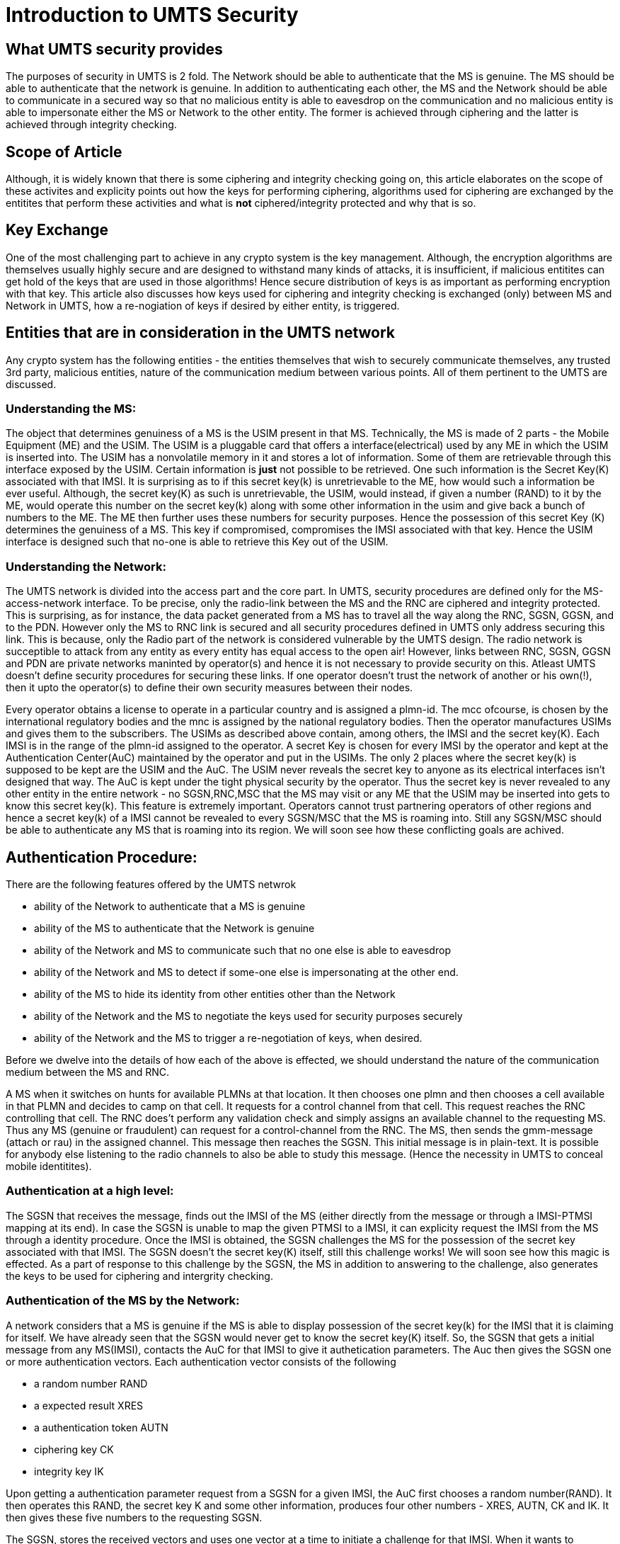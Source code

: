 Introduction to UMTS Security
==============================

What UMTS security provides
----------------------------

The purposes of security in UMTS is 2 fold. The Network should be able to
authenticate that the MS is genuine. The MS should be able to authenticate that
the network is genuine. In addition to authenticating each other, the MS and
the Network should be able to communicate in a secured way so that no malicious
entity is able to eavesdrop on the communication and no malicious entity is
able to impersonate either the MS or Network to the other entity. The former is
achieved through ciphering and the latter is achieved through integrity
checking.

Scope of Article
-----------------

Although, it is widely known that there is some ciphering and integrity
checking going on, this article elaborates on the scope of these activites and
explicity points out how the keys for performing ciphering, algorithms used for
ciphering are exchanged by the entitites that perform these activities and what
is *not* ciphered/integrity protected and why that is so.

Key Exchange
------------

One of the most challenging part to achieve in any crypto system is the key
management. Although, the encryption algorithms are themselves usually highly
secure and are designed to withstand many kinds of attacks, it is insufficient,
if malicious entitites can get hold of the keys that are used in those
algorithms! Hence secure distribution of keys is as important as
performing encryption with that key. This article also discusses how
keys used for ciphering and integrity checking is exchanged (only)
between MS and Network in UMTS, how a re-nogiation of keys if desired by
either entity, is triggered.

Entities that are in consideration in the UMTS network
-------------------------------------------------------

Any crypto system has the following entities - the entities themselves that
wish to securely communicate themselves, any trusted 3rd party, malicious
entities, nature of the communication medium between various points. All of
them pertinent to the UMTS are discussed.

Understanding the MS:
~~~~~~~~~~~~~~~~~~~~

The object that determines genuiness of a MS is the USIM present in that MS.
Technically, the MS is made of 2 parts - the Mobile Equipment (ME) and the
USIM. The USIM is a pluggable card that offers a interface(electrical)  used by
any ME in which the USIM is inserted into. The USIM has a nonvolatile memory in
it and stores a lot of information. Some of them are retrievable through this
interface exposed by the USIM. Certain information is *just* not possible to be
retrieved. One such information is the Secret Key(K) associated with that IMSI.
It is surprising as to if this secret key(k) is unretrievable to the ME, how
would such a information be ever useful. Although, the secret key(K) as such is
unretrievable, the USIM, would instead, if given a number (RAND) to it by the
ME, would operate this number on the secret key(k) along with some other
information in the usim and give back a bunch of numbers to the ME. The ME then
further uses these numbers for security purposes. Hence the possession of this
secret Key (K) determines the genuiness of a MS. This key if compromised,
compromises the IMSI associated with that key. Hence the USIM interface
is designed such that no-one is able to retrieve this Key out of the
USIM.

Understanding the Network:
~~~~~~~~~~~~~~~~~~~~~~~~~~

The UMTS network is divided into the access part and the core part. In UMTS,
security procedures are defined only for the MS-access-network interface.
To be precise, only the radio-link between the MS and the RNC are ciphered
and integrity protected. This is surprising, as for instance, the data packet
generated from a MS has to travel all the way along the RNC, SGSN, GGSN, and to
the PDN. However only the MS to RNC link is secured and all security procedures
defined in UMTS only address securing this link. This is because, only the
Radio part of the network is considered vulnerable by the UMTS design. The
radio network is succeptible to attack from any entity as every entity has
equal access to the open air! However, links between RNC, SGSN, GGSN and PDN
are private networks maninted by operator(s) and hence it is not necessary to
provide security on this. Atleast UMTS doesn't define security procedures for
securing these links. If one operator doesn't trust the network of another or
his own(!), then it upto the operator(s) to define their own security measures
between their nodes.

Every operator obtains a license to operate in a particular country and is
assigned a plmn-id. The mcc ofcourse, is chosen by the international regulatory
bodies and the mnc is assigned by the national regulatory bodies. Then the
operator manufactures USIMs and gives them to the subscribers. The USIMs as
described above contain, among others, the IMSI and the secret key(K). Each
IMSI is in the range of the plmn-id assigned to the operator. A secret Key is
chosen for every IMSI by the operator and kept at the Authentication
Center(AuC) maintained by the operator and put in the USIMs. The only 2 places
where the secret key(k) is supposed to be kept are the USIM and the AuC. The
USIM never reveals the secret key to anyone as its electrical interfaces isn't
designed that way. The AuC is kept under the tight physical security by the
operator. Thus the secret key is never revealed to any other entity in the
entire network - no SGSN,RNC,MSC that the MS may visit or any ME that the USIM
may be inserted into gets to know this secret key(k). This feature is extremely
important. Operators cannot trust partnering operators of other regions and
hence a secret key(k) of a IMSI cannot be revealed to every SGSN/MSC that the
MS is roaming into. Still any SGSN/MSC should be able to authenticate any MS
that is roaming into its region. We will soon see how these conflicting goals
are achived.

Authentication Procedure:
-------------------------

There are the following features offered by the UMTS netwrok

* ability of the Network to authenticate that a MS is genuine
* ability of the MS to authenticate that the Network is genuine
* ability of the Network and MS to communicate such that no one else is able to eavesdrop
* ability of the Network and MS to detect if some-one else is impersonating at the other end.
* ability of the MS to hide its identity from other entities other than the Network
* ability of the Network and the MS to negotiate the keys used for security purposes securely
* ability of the Network and the MS to trigger a re-negotiation of keys, when desired.

Before we dwelve into the details of how each of the above is effected, we
should understand the nature of the communication medium between the MS and
RNC. 

A MS when it switches on hunts for available PLMNs at that location. It then
chooses one plmn and then chooses a cell available in that PLMN and decides to
camp on that cell. It requests for a control channel from that cell. This
request reaches the RNC controlling that cell. The RNC does't perform any
validation check and simply assigns an available channel to the requesting MS.
Thus any MS (genuine or fraudulent) can request for a control-channel from the
RNC. The MS, then sends the gmm-message (attach or rau) in the assigned
channel. This message then reaches the SGSN. This initial message is in
plain-text. It is possible for anybody else listening to the radio channels to
also be able to study this message. (Hence the necessity in UMTS to conceal
mobile identitites).

Authentication at a high level:
~~~~~~~~~~~~~~~~~~~~~~~~~~~~~~~~

The SGSN that receives the message, finds out the IMSI of the MS (either
directly from the message or through a IMSI-PTMSI mapping at its end). In
case the SGSN is unable to map the given PTMSI to a IMSI, it can explicity
request the IMSI from the MS through a identity procedure. Once the IMSI is
obtained, the SGSN challenges the MS for the possession of the secret key
associated with that IMSI. The SGSN doesn't the secret key(K) itself, still
this challenge works! We will soon see how this magic is effected. As a part of
response to this challenge by the SGSN, the MS in addition to answering to the
challenge, also generates the keys to be used for ciphering and intergrity
checking. 

Authentication of the MS by the Network:
~~~~~~~~~~~~~~~~~~~~~~~~~~~~~~~~~~~~~~~~~

A network considers that a MS is genuine if the MS is able to display
possession of the secret key(k) for the IMSI that it is claiming for itself. We
have already seen that the SGSN would never get to know the secret key(K)
itself. So, the SGSN that gets a initial message from any MS(IMSI), contacts
the AuC for that IMSI to give it authetication parameters. The Auc then gives
the SGSN one or more authentication vectors. Each authentication vector
consists of the following

* a random number RAND
* a expected result XRES
* a authentication token AUTN
* ciphering key CK
* integrity key IK

Upon getting a authentication parameter request from a SGSN for a given IMSI,
the AuC first chooses a random number(RAND). It then operates this RAND,
the secret key K and some other information, produces four other numbers -
XRES, AUTN, CK and IK. It then gives these five numbers to the requesting
SGSN.

The SGSN, stores the received vectors and uses one vector at a time to initiate
a challenge for that IMSI. When it wants to challenge a MS, the SGSN initiates
a Auth&Cipher-Request message. In this message, the SGSN sends the RAND, AUTN.
The MS recieves it. The ME of the MS, passes down these 2 numbers to the USIM.
The USIM receives the RAND and since it has all the other information, (the
secret key(K) among them), it generates the remaining 4 itself - CK, IK,
AUTN and XRES. The USIM gives these numbers back to the ME. The ME then
responds with the XRES back to the SGSN. The SGSN now verifies the XRES
given by the MS with that available in the vector. If they are same, the MS
has passes authentication! The premise in UMTS is that only a valid USIM,
with the right secret key(k) will be able to generate the right XRES for
the given RAND.

We will soon see the use of the other numbers in the vector in the following
sections.

Authentication of the Network by the MS:
~~~~~~~~~~~~~~~~~~~~~~~~~~~~~~~~~~~~~~~~

A MS should be able to authenticate that the SGSN that is accepting its attach
is a genuine SGSN. This is important as, if the network is impersonated by
malicious entities, the UE might be sending valuble data to this malicious
network. To effect the MS authenticate the Network, the MS and the Network
(AuC), both posses one more number, called the sequence number. Every IMSI has
a secret key(k) and a sequence number associated with it. The MS verifies that
the network is genuine by ensuring that the network is displaying possession of
the right sequence number. The AUTN is derived from IMSI, K, seq-number among
others. Thus for the given RAND, if the MS finds out that the AUTN that it
generated does't match the AUTN sent by the network, it knows the Network is
not possessing the right seq-number. 

This is a sequence number because, every time one challenge is performed, this
number is increased in its value. Since its a dynamically changing number, it
is possible that if some vectors go unchallenged at some SGSNs, the MS and the
the AuC may go out of sync with this sequence number. So, when the AUTN is
wrong, the MS doesn't immediately conclude that the network is bad, but rather
gives the Network a chance to resync its sequence number and then generate a
new AUTN. So, when a given RAND, AUTN is not acceptable to the MS, it will have
to notify the Network of a sequence number mismatch and also let the Network
know securely of the sequnce number that the MS is having. To effect this, the
MS instead of responding to the challenge with a Auth&Cipher response, rather
sends a Auth&Cipher Failure of type Sync failure. In the Sync-failed message,
the MS encodes its sequence number using the key(K) into a number - AUTS
and gives it back to the SGSN. The SGSN forwards this RAND, AUTS to the
AuC. The AuC will be able to recover the sequence number at the MS as it
also knows the secret key(K) that was used in preparation of AUTS. The
AuC issues fresh vectors calculted from the new sequence number. 

Ciphered Connection:
~~~~~~~~~~~~~~~~~~~~~

The MS and the Network after authenticating each other should be able to
communicate such that other entities are not able to eavesdrop. To achieve this
each partly encrptys the message that is being sent. The Key necessary for
encrption should also be exchanged securely. This secure exchange is achived as
a side-product of the authentication procedure! The vector that the AuC
prepares contains the encryption key along with it. This ciphering key(CK) is
derived as function of RAND, K and other numbers that are in possession of AuC
and USIM only. Thus the MS after processing the authenitication challenge will
be able to derive the ciphering key(CK) itself. As for the network, the SGSN
after accepting the Auth and Cipher response from the MS, instructs the RNC to
start the encryption on the Iu, using a security mode command. 

Integrity-Protected Connection:
~~~~~~~~~~~~~~~~~~~~~~~~~~~~~~

Just like ciphering, each entity signs his message using a MAC. The key used
for producing MAC (IK) is also derived just like how the Ciphering key is
derived. Each entity before accepting a message calculates the MAC of the
message and accepts it only if it matches. Else the message is dropped. No one
other than with the possession of IK, will be able to generate a right packet
with a correct MAC.

Choosing the algorithm:
~~~~~~~~~~~~~~~~~~~~~~

In addition to defining procedures for deriving the Ciphering and
Integrity-Protection keys, UMTS also defines the algorithms to use for
Ciphering and Integrity-Protecting. At the time of this writing, 2 ciphering
algorithms and one Integrity-Protection algorithm are available. They are named
UEA0, UEA1 and UIA0. The MS when it establishes the RRC connection with the
RNC, gives its algorithm capability to the RNC. The SGSN when it issues a
security mode command, gives the RNC a list of allowed algorithms that the RNC
can use on this MS. The RNC then decides which exact algorithm to use, and
informs both the MS and the SGSN of the choosen algorithm.

Identity Protection:
~~~~~~~~~~~~~~~~~~~~~

Unlike the other goals, identity hiding is not 100% possible in the UMTS.
However, UMTS defines procedures that do a best effort to hide the Identity of
a MS whenever possible. Identity hiding refers to the hiding of information
like IMSI, IMEI of the MS, when messages from/to the MS are still sent in
plain-text and when encryption hasn't started yet.  To provide identity-hiding,
a SGSN generates a temporary identity for a IMSI called the P-TMSI. Once the
MS attaches the SGSN issues a new PTMSI to the MS. The MS then stores this
PTMSI and uses it hence-forth to identity itself to the SGSN in any new
future connection it initiates. Since the P-TMSI is always given to the MS in
ciphered connection, no one will be able to map a IMSI to the PTMSI outside,
although they might see a plai-text message with IMSI going at times. (For
example, first time IMSI attaches and idenity-responses with IMSI).

Key Negotiation:
~~~~~~~~~~~~~~~~

The authentiction & ciphering procedure if initiated by the SGSN at any time,
will result in a new key-negotiation. The Network is free to re-initiate
auth-cipher procedure anytime it wants! In case, the MS wants to
re-negotiate its keys, it simply sends a new message with the cksn value as
7. The cksn is a number from 0-6 or 7. 0-6 are valid values that identify a
valid auth-vector. The MS should store the lastest cksn received from the
network and put that in any new message if it wants to continue using the
recently negtiated keys and skip authetication procedure. It should be
noted that even though a explicit authetication procedure is skipped during
a new connection establishment, the possession of right CK and IK and cksn
itself is a token of assurance that the other part is a genuine party.

